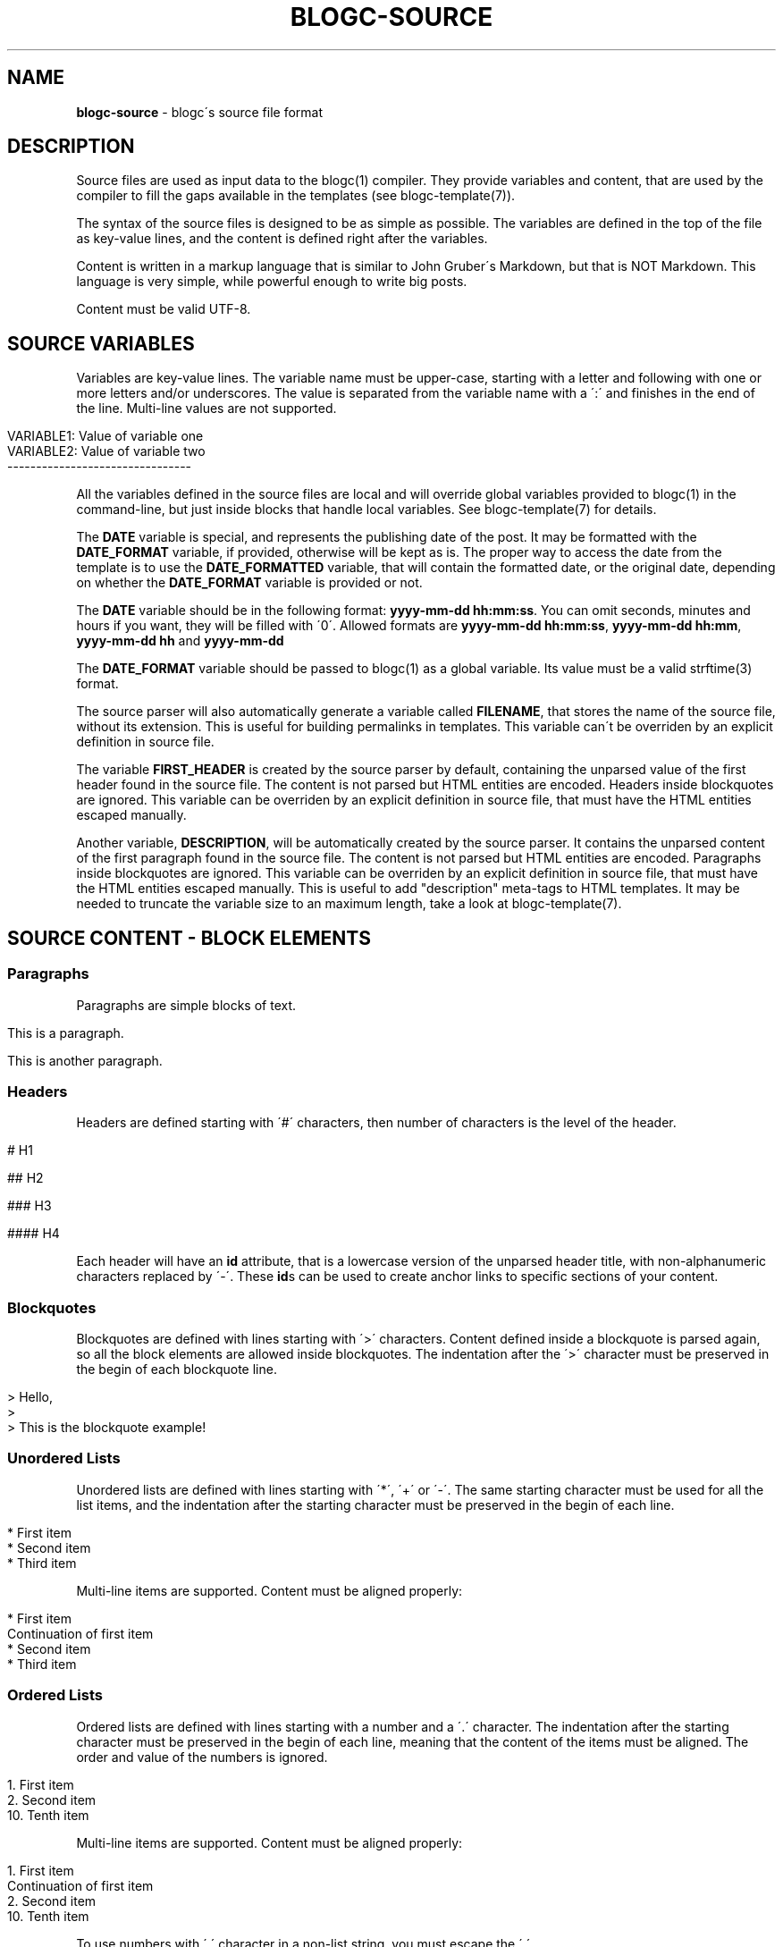 .\" generated with Ronn/v0.7.3
.\" http://github.com/rtomayko/ronn/tree/0.7.3
.
.TH "BLOGC\-SOURCE" "7" "May 2019" "Rafael G. Martins" "blogc Manual"
.
.SH "NAME"
\fBblogc\-source\fR \- blogc\'s source file format
.
.SH "DESCRIPTION"
Source files are used as input data to the blogc(1) compiler\. They provide variables and content, that are used by the compiler to fill the gaps available in the templates (see blogc\-template(7))\.
.
.P
The syntax of the source files is designed to be as simple as possible\. The variables are defined in the top of the file as key\-value lines, and the content is defined right after the variables\.
.
.P
Content is written in a markup language that is similar to John Gruber\'s Markdown, but that is NOT Markdown\. This language is very simple, while powerful enough to write big posts\.
.
.P
Content must be valid UTF\-8\.
.
.SH "SOURCE VARIABLES"
Variables are key\-value lines\. The variable name must be upper\-case, starting with a letter and following with one or more letters and/or underscores\. The value is separated from the variable name with a \':\' and finishes in the end of the line\. Multi\-line values are not supported\.
.
.IP "" 4
.
.nf

VARIABLE1: Value of variable one
VARIABLE2: Value of variable two
\-\-\-\-\-\-\-\-\-\-\-\-\-\-\-\-\-\-\-\-\-\-\-\-\-\-\-\-\-\-\-\-
.
.fi
.
.IP "" 0
.
.P
All the variables defined in the source files are local and will override global variables provided to blogc(1) in the command\-line, but just inside blocks that handle local variables\. See blogc\-template(7) for details\.
.
.P
The \fBDATE\fR variable is special, and represents the publishing date of the post\. It may be formatted with the \fBDATE_FORMAT\fR variable, if provided, otherwise will be kept as is\. The proper way to access the date from the template is to use the \fBDATE_FORMATTED\fR variable, that will contain the formatted date, or the original date, depending on whether the \fBDATE_FORMAT\fR variable is provided or not\.
.
.P
The \fBDATE\fR variable should be in the following format: \fByyyy\-mm\-dd hh:mm:ss\fR\. You can omit seconds, minutes and hours if you want, they will be filled with \'0\'\. Allowed formats are \fByyyy\-mm\-dd hh:mm:ss\fR, \fByyyy\-mm\-dd hh:mm\fR, \fByyyy\-mm\-dd hh\fR and \fByyyy\-mm\-dd\fR
.
.P
The \fBDATE_FORMAT\fR variable should be passed to blogc(1) as a global variable\. Its value must be a valid strftime(3) format\.
.
.P
The source parser will also automatically generate a variable called \fBFILENAME\fR, that stores the name of the source file, without its extension\. This is useful for building permalinks in templates\. This variable can\'t be overriden by an explicit definition in source file\.
.
.P
The variable \fBFIRST_HEADER\fR is created by the source parser by default, containing the unparsed value of the first header found in the source file\. The content is not parsed but HTML entities are encoded\. Headers inside blockquotes are ignored\. This variable can be overriden by an explicit definition in source file, that must have the HTML entities escaped manually\.
.
.P
Another variable, \fBDESCRIPTION\fR, will be automatically created by the source parser\. It contains the unparsed content of the first paragraph found in the source file\. The content is not parsed but HTML entities are encoded\. Paragraphs inside blockquotes are ignored\. This variable can be overriden by an explicit definition in source file, that must have the HTML entities escaped manually\. This is useful to add "description" meta\-tags to HTML templates\. It may be needed to truncate the variable size to an maximum length, take a look at blogc\-template(7)\.
.
.SH "SOURCE CONTENT \- BLOCK ELEMENTS"
.
.SS "Paragraphs"
Paragraphs are simple blocks of text\.
.
.IP "" 4
.
.nf

This is a paragraph\.

This is another paragraph\.
.
.fi
.
.IP "" 0
.
.SS "Headers"
Headers are defined starting with \'#\' characters, then number of characters is the level of the header\.
.
.IP "" 4
.
.nf

# H1

## H2

### H3

#### H4
.
.fi
.
.IP "" 0
.
.P
Each header will have an \fBid\fR attribute, that is a lowercase version of the unparsed header title, with non\-alphanumeric characters replaced by \'\-\'\. These \fBid\fRs can be used to create anchor links to specific sections of your content\.
.
.SS "Blockquotes"
Blockquotes are defined with lines starting with \'>\' characters\. Content defined inside a blockquote is parsed again, so all the block elements are allowed inside blockquotes\. The indentation after the \'>\' character must be preserved in the begin of each blockquote line\.
.
.IP "" 4
.
.nf

> Hello,
>
> This is the blockquote example!
.
.fi
.
.IP "" 0
.
.SS "Unordered Lists"
Unordered lists are defined with lines starting with \'*\', \'+\' or \'\-\'\. The same starting character must be used for all the list items, and the indentation after the starting character must be preserved in the begin of each line\.
.
.IP "" 4
.
.nf

* First item
* Second item
* Third item
.
.fi
.
.IP "" 0
.
.P
Multi\-line items are supported\. Content must be aligned properly:
.
.IP "" 4
.
.nf

* First item
  Continuation of first item
* Second item
* Third item
.
.fi
.
.IP "" 0
.
.SS "Ordered Lists"
Ordered lists are defined with lines starting with a number and a \'\.\' character\. The indentation after the starting character must be preserved in the begin of each line, meaning that the content of the items must be aligned\. The order and value of the numbers is ignored\.
.
.IP "" 4
.
.nf

1\.  First item
2\.  Second item
10\. Tenth item
.
.fi
.
.IP "" 0
.
.P
Multi\-line items are supported\. Content must be aligned properly:
.
.IP "" 4
.
.nf

1\.  First item
    Continuation of first item
2\.  Second item
10\. Tenth item
.
.fi
.
.IP "" 0
.
.P
To use numbers with \'\.\' character in a non\-list string, you must escape the \'\.\'\.
.
.IP "" 4
.
.nf

1234\e\. This is not a list
.
.fi
.
.IP "" 0
.
.SS "Code Blocks"
Code blocs are defined by indenting the lines with one or more whitespace characters\.
.
.IP "" 4
.
.nf

This is a paragraph\.

    This is a code block\.
    Some more code\.

This is another paragraph\.
.
.fi
.
.IP "" 0
.
.SS "Horizontal Rules"
Horizontal rules are defined as a paragraph with a sequence of 2 or more \'*\', \'+\' or \'\-\' characters\.
.
.IP "" 4
.
.nf

This is a paragraph before horizontal rule

***

This is a paragraph after horizontal rule
.
.fi
.
.IP "" 0
.
.P
The horizontal rule must not be on its own paragraph, otherwise it will be parsed as a continuation of the previous paragraph\.
.
.SS "HTML Blocks"
HTML blocks are paragraphs started with \'<\' character\. Everything is kept untouched in HTML blocks, until the next paragraph\.
.
.IP "" 4
.
.nf

<p>This is raw HTML</p>

This is an usual paragraph

<p>This is more raw HTML</p>
.
.fi
.
.IP "" 0
.
.SS "Excerpt Separator"
The excerpt is separated from the full content of a page/post using a paragraph with a sequence of 2 or more \'\.\' characters\.
.
.P
After parsing, the excerpt will be part of the full content as well\.
.
.SH "SOURCE CONTENT \- INLINE ELEMENTS"
.
.SS "Bold"
Bold text is defined with 2 \'*\' or \'_\' before and after the text\.
.
.IP "" 4
.
.nf

Bold text: **text**
Bold text: __text__
.
.fi
.
.IP "" 0
.
.SS "Italic"
Italic text is defined with 1 \'*\' or \'_\' before and after the text\.
.
.IP "" 4
.
.nf

Italic text: *text*
Italic text: _text_
.
.fi
.
.IP "" 0
.
.SS "Bold and Italic"
Bold and italic text is defined mixing markers, like:
.
.IP "" 4
.
.nf

Italic and bold text: _**text**_
Italic and bold text: *__text__*
Italic and bold text: __*text*__
Italic and bold text: **_text_**
.
.fi
.
.IP "" 0
.
.SS "Code"
Code is defined with 1 or 2 \'`\' before and after the text\.
.
.IP "" 4
.
.nf

This is inline code: `code`
This is inline code: ``code``
.
.fi
.
.IP "" 0
.
.P
The later form is particularly useful when a \'`\' is part of the code, because escaping delimiters with \'\e\' is not possible\.
.
.SS "Images"
Images are defined using the following syntax:
.
.IP "" 4
.
.nf

This is an image: ![This is the image alt text](picture\.jpg)
.
.fi
.
.IP "" 0
.
.P
Whitespace characters and new lines are allowed between alt text and image URL:
.
.IP "" 4
.
.nf

This is an image: ![This is the image alt text]
(picture\.jpg)
.
.fi
.
.IP "" 0
.
.SS "Links"
Links are defined using the following syntax:
.
.IP "" 4
.
.nf

To learn more about blogc, [click here](https://blogc\.rgm\.io)\.
.
.fi
.
.IP "" 0
.
.P
Whitespace characters and new lines are allowed between link text and link URL:
.
.IP "" 4
.
.nf

To learn more about blogc, [click here]
(https://blogc\.rgm\.io)\.
.
.fi
.
.IP "" 0
.
.SS "Image Links"
Links can be combined with images:
.
.IP "" 4
.
.nf

[![This is the image alt text](picture\.jpg)](https://blogc\.rgm\.io)
.
.fi
.
.IP "" 0
.
.P
Whitespace characters and new lines are allowed between link text and link URL, and between alt text and image URL:
.
.IP "" 4
.
.nf

[![This is the image alt text]
(picture\.jpg)]
(https://blogc\.rgm\.io)
.
.fi
.
.IP "" 0
.
.SS "Automatic Links"
Automatic link is defined with 2 \'[\' before and 2 \']\' after the URL\.
.
.IP "" 4
.
.nf

To learn more about blogc, visit [[https://blogc\.rgm\.io]]\.
.
.fi
.
.IP "" 0
.
.SS "Line break"
Line breaks can be added after a paragraph line adding 2 or more white spaces to the end of the line\.
.
.SS "En dashes and Em dashes"
Sequences of 2 \'\-\' characters are converted to an En dash HTML entity\. Sequences of 3 \'\-\' characters are converted to an Em dash HTML entity\.
.
.SH "BUGS"
The source content is handled by handwritten parsers, that even being well tested, may be subject of parsing bugs\. Please report any issues to: \fIhttps://github\.com/blogc/blogc\fR
.
.SH "AUTHOR"
Rafael G\. Martins <\fIrafael@rafaelmartins\.eng\.br\fR>
.
.SH "SEE ALSO"
blogc(1), blogc\-template(7), strftime(3)
